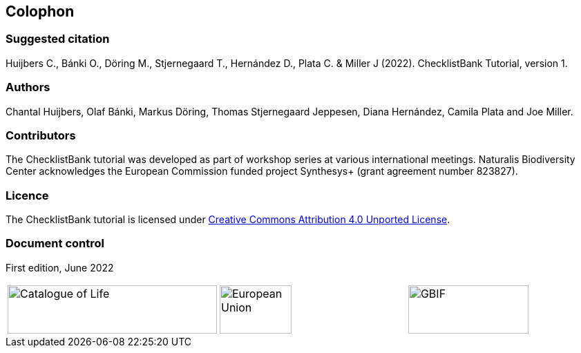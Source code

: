== Colophon

=== Suggested citation

Huijbers C., Bánki O., Döring M., Stjernegaard T., Hernández D., Plata C. & Miller J (2022). ChecklistBank Tutorial, version 1.
// Uncomment once a DOI is assigned: https://doi.org/10.EXAMPLE/EXAMPLE.
[Date of course.]

=== Authors

Chantal Huijbers, Olaf Bánki, Markus Döring, Thomas Stjernegaard Jeppesen, Diana Hernández, Camila Plata and Joe Miller.

=== Contributors

The ChecklistBank tutorial was developed as part of workshop series at various international meetings. Naturalis Biodiversity Center acknowledges the European Commission funded project Synthesys+ (grant agreement number 823827). 

=== Licence

The ChecklistBank tutorial is licensed under https://creativecommons.org/licenses/by/4.0[Creative Commons Attribution 4.0 Unported License].

// Uncomment once a DOI is assigned.
//=== Persistent URI
//
//https://doi.org/10.EXAMPLE/EXAMPLE

=== Document control

First edition, June 2022

[cols="3*^.^a",frame=none,grid=none]
|=======================
|image::img/logos/col_logo.svg[Catalogue of Life,width=303,height=70]
|image::img/logos/normal-reproduction-low-resolution.jpg[European Union,width=104,height=70]
|image::img/logos/logo-gbif.svg[GBIF,width=174,height=70]
|=======================
